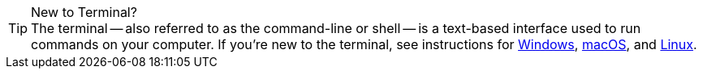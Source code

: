 .New to Terminal?
[TIP]
The terminal -- also referred to as the command-line or shell -- is a text-based interface used to run commands on your computer. If you're new to the terminal, see instructions for https://www.lifewire.com/how-to-open-command-prompt-2618089[Windows], http://www.macworld.co.uk/feature/mac-software/how-use-terminal-on-mac-3608274/[macOS], and https://www.howtogeek.com/140679/beginner-geek-how-to-start-using-the-linux-terminal/[Linux].
